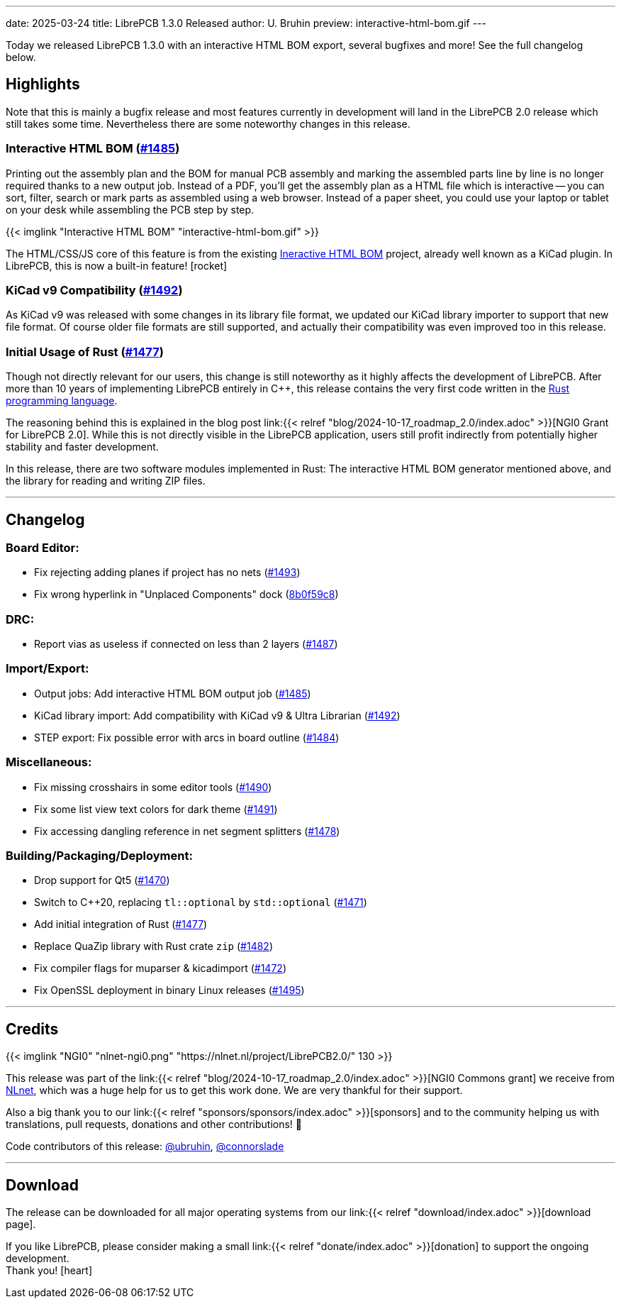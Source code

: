 ---
date: 2025-03-24
title: LibrePCB 1.3.0 Released
author: U. Bruhin
preview: interactive-html-bom.gif
---

Today we released LibrePCB 1.3.0 with an interactive HTML BOM export,
several bugfixes and more! See the full changelog below.

Highlights
----------

Note that this is mainly a bugfix release and most features currently
in development will land in the LibrePCB 2.0 release which still takes
some time. Nevertheless there are some noteworthy changes in this release.

Interactive HTML BOM (https://github.com/LibrePCB/LibrePCB/pull/1485[#1485])
~~~~~~~~~~~~~~~~~~~~~~~~~~~~~~~~~~~~~~~~~~~~~~~~~~~~~~~~~~~~~~~~~~~~~~~~~~~~

Printing out the assembly plan and the BOM for manual PCB assembly and marking
the assembled parts line by line is no longer required thanks to a new output
job. Instead of a PDF, you'll get the assembly plan as a HTML file which is
interactive -- you can sort, filter, search or mark parts as assembled
using a web browser. Instead of a paper sheet, you could use your laptop or
tablet on your desk while assembling the PCB step by step.

[.imageblock.rounded-window.window-border]
{{< imglink "Interactive HTML BOM" "interactive-html-bom.gif" >}}

The HTML/CSS/JS core of this feature is from the existing
https://github.com/openscopeproject/InteractiveHtmlBom[Ineractive HTML BOM]
project, already well known as a KiCad plugin. In LibrePCB, this is now a
built-in feature! icon:rocket[]

KiCad v9 Compatibility (https://github.com/LibrePCB/LibrePCB/pull/1492[#1492])
~~~~~~~~~~~~~~~~~~~~~~~~~~~~~~~~~~~~~~~~~~~~~~~~~~~~~~~~~~~~~~~~~~~~~~~~~~~~~~

As KiCad v9 was released with some changes in its library file format, we
updated our KiCad library importer to support that new file format. Of
course older file formats are still supported, and actually their
compatibility was even improved too in this release.

Initial Usage of Rust (https://github.com/LibrePCB/LibrePCB/pull/1477[#1477])
~~~~~~~~~~~~~~~~~~~~~~~~~~~~~~~~~~~~~~~~~~~~~~~~~~~~~~~~~~~~~~~~~~~~~~~~~~~~~

Though not directly relevant for our users, this change is still noteworthy
as it highly affects the development of LibrePCB. After more than 10 years of
implementing LibrePCB entirely in C++, this release contains the very first
code written in the https://www.rust-lang.org/[Rust programming language].

The reasoning behind this is explained in the blog post
link:{{< relref "blog/2024-10-17_roadmap_2.0/index.adoc" >}}[NGI0 Grant for LibrePCB 2.0].
While this is not directly visible in the LibrePCB application, users still
profit indirectly from potentially higher stability and faster development.

In this release, there are two software modules implemented in Rust: The
interactive HTML BOM generator mentioned above, and the library for reading
and writing ZIP files.

---

Changelog
---------

Board Editor:
~~~~~~~~~~~~~

- Fix rejecting adding planes if project has no nets
  (https://github.com/LibrePCB/LibrePCB/pull/1493[#1493])
- Fix wrong hyperlink in "Unplaced Components" dock
  (https://github.com/LibrePCB/LibrePCB/commit/8b0f59c868eda6ac138fa6a2ddd765367739e7b6[8b0f59c8])

DRC:
~~~~

- Report vias as useless if connected on less than 2 layers
  (https://github.com/LibrePCB/LibrePCB/pull/1487[#1487])

Import/Export:
~~~~~~~~~~~~~~

- Output jobs: Add interactive HTML BOM output job
  (https://github.com/LibrePCB/LibrePCB/pull/1485[#1485])
- KiCad library import: Add compatibility with KiCad v9 & Ultra Librarian
  (https://github.com/LibrePCB/LibrePCB/pull/1492[#1492])
- STEP export: Fix possible error with arcs in board outline
  (https://github.com/LibrePCB/LibrePCB/pull/1484[#1484])

Miscellaneous:
~~~~~~~~~~~~~~

- Fix missing crosshairs in some editor tools
  (https://github.com/LibrePCB/LibrePCB/pull/1490[#1490])
- Fix some list view text colors for dark theme
  (https://github.com/LibrePCB/LibrePCB/pull/1491[#1491])
- Fix accessing dangling reference in net segment splitters
  (https://github.com/LibrePCB/LibrePCB/pull/1478[#1478])

Building/Packaging/Deployment:
~~~~~~~~~~~~~~~~~~~~~~~~~~~~~~

- Drop support for Qt5
  (https://github.com/LibrePCB/LibrePCB/pull/1470[#1470])
- Switch to C++20, replacing `tl::optional` by `std::optional`
  (https://github.com/LibrePCB/LibrePCB/pull/1471[#1471])
- Add initial integration of Rust
  (https://github.com/LibrePCB/LibrePCB/pull/1477[#1477])
- Replace QuaZip library with Rust crate `zip`
  (https://github.com/LibrePCB/LibrePCB/pull/1482[#1482])
- Fix compiler flags for muparser & kicadimport
  (https://github.com/LibrePCB/LibrePCB/pull/1472[#1472])
- Fix OpenSSL deployment in binary Linux releases
  (https://github.com/LibrePCB/LibrePCB/pull/1495[#1495])

---

Credits
-------

[.right.ms-3]
{{< imglink "NGI0" "nlnet-ngi0.png" "https://nlnet.nl/project/LibrePCB2.0/" 130 >}}

This release was part of the
link:{{< relref "blog/2024-10-17_roadmap_2.0/index.adoc" >}}[NGI0 Commons grant]
we receive from link:https://nlnet.nl[NLnet], which was a huge help for us
to get this work done. We are very thankful for their support.

Also a big thank you to our link:{{< relref "sponsors/sponsors/index.adoc" >}}[sponsors]
and to the community helping us with translations, pull requests, donations
and other contributions! 🎉

Code contributors of this release:
https://github.com/ubruhin[@ubruhin],
https://github.com/connorslade[@connorslade]

---

Download
--------

The release can be downloaded for all major operating systems from our
link:{{< relref "download/index.adoc" >}}[download page].

If you like LibrePCB, please consider making a small
link:{{< relref "donate/index.adoc" >}}[donation] to support the
ongoing development. +
Thank you! icon:heart[]

